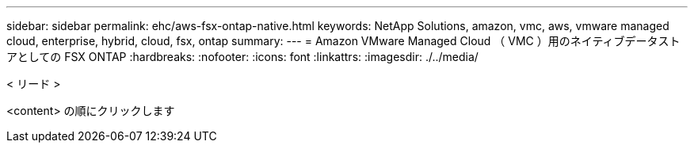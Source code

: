 ---
sidebar: sidebar 
permalink: ehc/aws-fsx-ontap-native.html 
keywords: NetApp Solutions, amazon, vmc, aws, vmware managed cloud, enterprise, hybrid, cloud, fsx, ontap 
summary:  
---
= Amazon VMware Managed Cloud （ VMC ）用のネイティブデータストアとしての FSX ONTAP
:hardbreaks:
:nofooter: 
:icons: font
:linkattrs: 
:imagesdir: ./../media/


[role="lead"]
< リード >

<content> の順にクリックします
